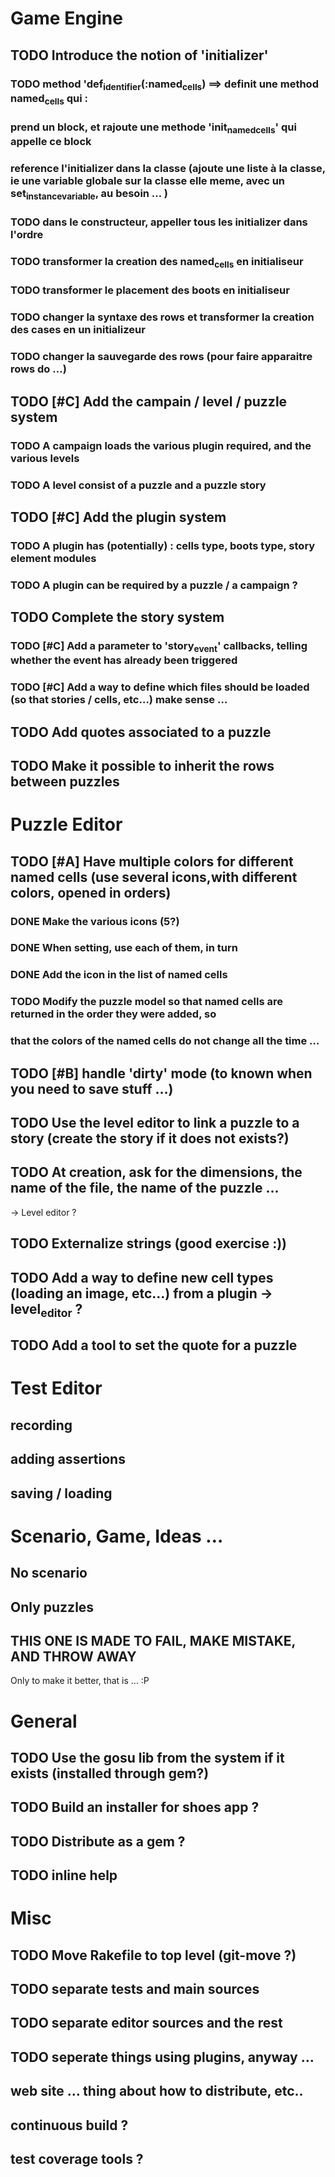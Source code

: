 * Game Engine
** TODO Introduce the notion of 'initializer'
*** TODO method 'def_identifier(:named_cells) ==> definit une method named_cells qui :
*** prend un block, et rajoute une methode 'init_named_cells' qui appelle ce block
*** reference l'initializer dans la classe (ajoute une liste à la classe, ie une variable globale sur la classe elle meme, avec un set_instance_variable, au besoin ... )
*** TODO dans le constructeur, appeller tous les initializer dans l'ordre
*** TODO transformer la creation des named_cells en initialiseur
*** TODO transformer le placement des boots en initialiseur
*** TODO changer la syntaxe des rows et transformer la creation des cases en un initializeur
*** TODO changer la sauvegarde des rows (pour faire apparaitre rows do ...)
** TODO [#C] Add the campain / level / puzzle system
*** TODO A campaign loads the various plugin required, and the various levels
*** TODO A level consist of a puzzle and a puzzle story
** TODO [#C] Add the plugin system
*** TODO A plugin has (potentially) : cells type, boots type, story element modules
*** TODO A plugin can be required by a puzzle / a campaign ?
** TODO Complete the story system
*** TODO [#C] Add a parameter to 'story_event' callbacks, telling whether the event has already been triggered
*** TODO [#C] Add a way to define which files should be loaded (so that stories / cells, etc...) make sense ...
** TODO Add quotes associated to a puzzle
** TODO Make it possible to inherit the rows between puzzles
* Puzzle Editor
** TODO [#A] Have multiple colors for different named cells (use several icons,with different colors, opened in orders)
*** DONE Make the various icons (5?)
*** DONE When setting, use each of them, in turn
*** DONE Add the icon in the list of named cells
*** TODO Modify the puzzle model so that named cells are returned in the order they were added, so
*** that the colors of the named cells do not change all the time ...
** TODO [#B] handle 'dirty' mode (to known when you need to save stuff ...)
** TODO Use the level editor to link a puzzle to a story (create the story if it does not exists?)
** TODO At creation, ask for the dimensions, the name of the file, the name of the puzzle ...
   -> Level editor ?
** TODO Externalize strings (good exercise :))
** TODO Add a way to define new cell types (loading an image, etc...) from a plugin -> level_editor ?
** TODO Add a tool to set the quote for a puzzle
* Test Editor
** recording
** adding assertions
** saving / loading
* Scenario, Game, Ideas ...
** No scenario
** Only puzzles
** THIS ONE IS MADE TO FAIL, MAKE MISTAKE, AND THROW AWAY
   Only to make it better, that is ... :P
* General
** TODO Use the gosu lib from the system if it exists (installed through gem?)
** TODO Build an installer for shoes app ?
** TODO Distribute as a gem ?
** TODO inline help
* Misc
** TODO Move Rakefile to top level (git-move ?)
** TODO separate tests and main sources
** TODO separate editor sources and the rest
** TODO seperate things using plugins, anyway ...
** web site ... thing about how to distribute, etc..
** continuous build ?
** test coverage tools ?
